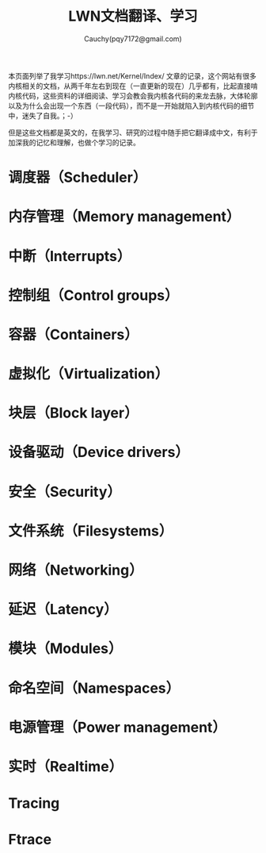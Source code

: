 #+TITLE: LWN文档翻译、学习
#+AUTHOR: Cauchy(pqy7172@gmail.com)
#+EMAIL: pqy7172@gmail.com
#+HTML_HEAD: <link rel="stylesheet" href="../../org-manual.css" type="text/css">

本页面列举了我学习https://lwn.net/Kernel/Index/ 文章的记录，这个网站有很多内核相关的文档，从两千年左右到现在（一直更新的现在）几乎都有，比起直接啃内核代码，这些资料的详细阅读、学习会教会我内核各代码的来龙去脉，大体轮廓以及为什么会出现一个东西（一段代码），而不是一开始就陷入到内核代码的细节中，迷失了自我。；-）

但是这些文档都是英文的，在我学习、研究的过程中随手把它翻译成中文，有利于加深我的记忆和理解，也做个学习的记录。

* 调度器（Scheduler）
* 内存管理（Memory management）
* 中断（Interrupts）
* 控制组（Control groups）
* 容器（Containers）
* 虚拟化（Virtualization）
* 块层（Block layer）
* 设备驱动（Device drivers）
* 安全（Security）
* 文件系统（Filesystems）
* 网络（Networking）
* 延迟（Latency）
* 模块（Modules）
* 命名空间（Namespaces）
* 电源管理（Power management）
* 实时（Realtime）
* Tracing
* Ftrace
